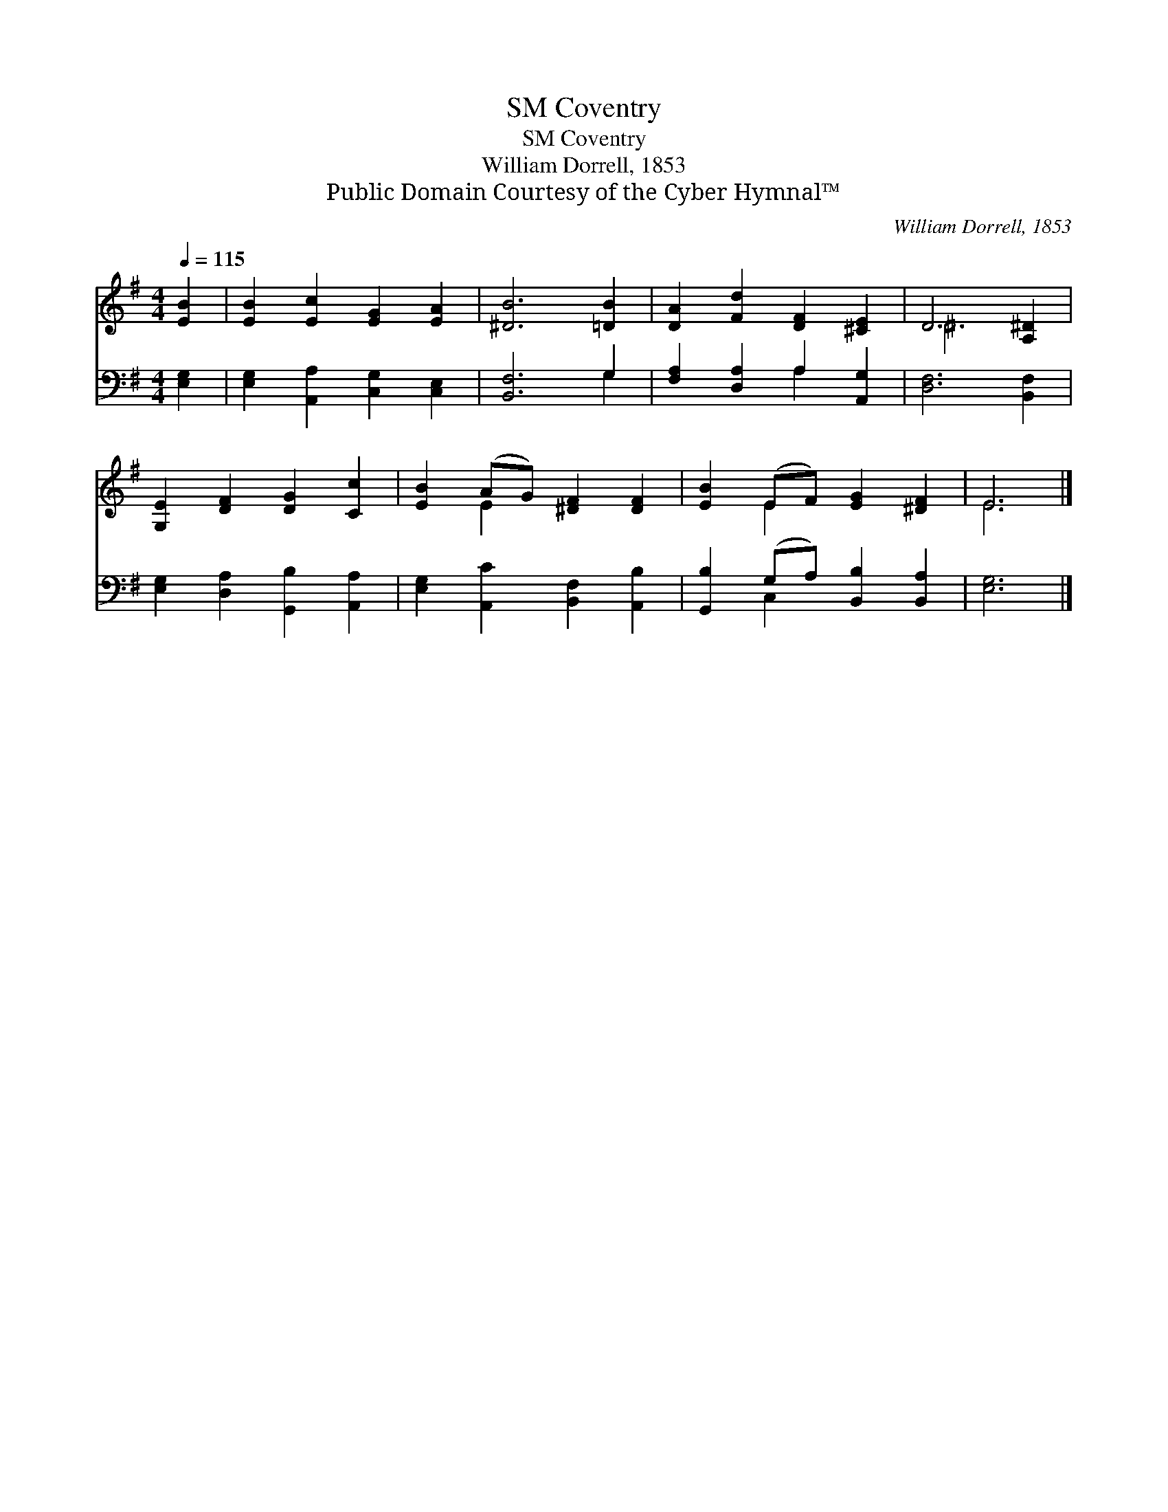 X:1
T:Coventry, SM
T:Coventry, SM
T:William Dorrell, 1853
T:Public Domain Courtesy of the Cyber Hymnal™
C:William Dorrell, 1853
Z:Public Domain
Z:Courtesy of the Cyber Hymnal™
%%score ( 1 2 ) ( 3 4 )
L:1/8
Q:1/4=115
M:4/4
K:G
V:1 treble 
V:2 treble 
V:3 bass 
V:4 bass 
V:1
 [EB]2 | [EB]2 [Ec]2 [EG]2 [EA]2 | [^DB]6 [=DB]2 | [DA]2 [Fd]2 [DF]2 [^CE]2 | D6 [A,^D]2 | %5
 [G,E]2 [DF]2 [DG]2 [Cc]2 | [EB]2 (AG) [^DF]2 [DF]2 | [EB]2 (EF) [EG]2 [^DF]2 | E6 |] %9
V:2
 x2 | x8 | x8 | x8 | ^D6 x2 | x8 | x2 E2 x4 | x2 E2 x4 | E6 |] %9
V:3
 [E,G,]2 | [E,G,]2 [A,,A,]2 [C,G,]2 [C,E,]2 | [B,,F,]6 G,2 | [F,A,]2 [D,A,]2 A,2 [A,,G,]2 | %4
 [D,F,]6 [B,,F,]2 | [E,G,]2 [D,A,]2 [G,,B,]2 [A,,A,]2 | [E,G,]2 [A,,C]2 [B,,F,]2 [A,,B,]2 | %7
 [G,,B,]2 (G,A,) [B,,B,]2 [B,,A,]2 | [E,G,]6 |] %9
V:4
 x2 | x8 | x6 G,2 | x4 A,2 x2 | x8 | x8 | x8 | x2 C,2 x4 | x6 |] %9

